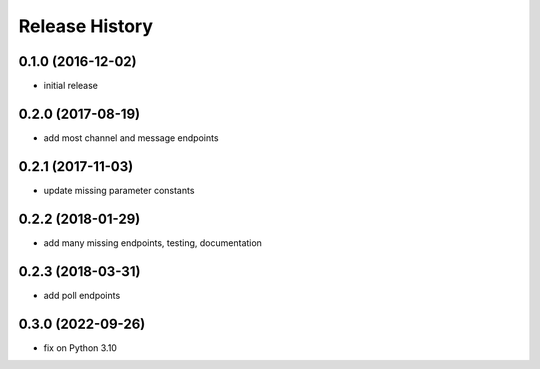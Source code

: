 .. :changelog:

Release History
---------------

0.1.0 (2016-12-02)
++++++++++++++++++

* initial release


0.2.0 (2017-08-19)
++++++++++++++++++

* add most channel and message endpoints


0.2.1 (2017-11-03)
++++++++++++++++++

* update missing parameter constants


0.2.2 (2018-01-29)
++++++++++++++++++

* add many missing endpoints, testing, documentation


0.2.3 (2018-03-31)
++++++++++++++++++

* add poll endpoints


0.3.0 (2022-09-26)
++++++++++++++++++

* fix on Python 3.10
